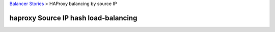 `Balancer Stories <README.rst>`_ > HAProxy balancing by source IP



haproxy Source IP hash load-balancing
-------------------------------------



.. _client ip persistence or source ip hash load balancing: http://blog.haproxy.com/2013/04/22/client-ip-persistence-or-source-ip-hash-load-balancing/
